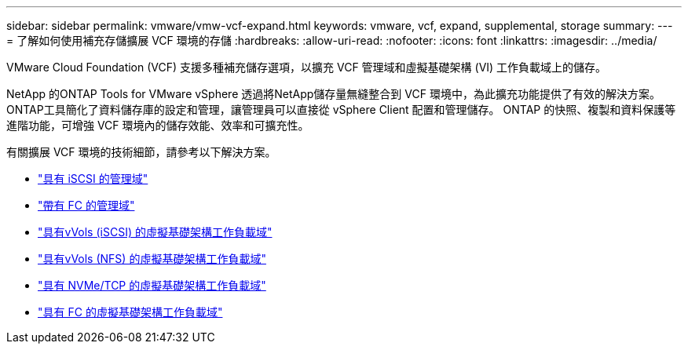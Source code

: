 ---
sidebar: sidebar 
permalink: vmware/vmw-vcf-expand.html 
keywords: vmware, vcf, expand, supplemental, storage 
summary:  
---
= 了解如何使用補充存儲擴展 VCF 環境的存儲
:hardbreaks:
:allow-uri-read: 
:nofooter: 
:icons: font
:linkattrs: 
:imagesdir: ../media/


[role="lead"]
VMware Cloud Foundation (VCF) 支援多種補充儲存選項，以擴充 VCF 管理域和虛擬基礎架構 (VI) 工作負載域上的儲存。

NetApp 的ONTAP Tools for VMware vSphere 透過將NetApp儲存量無縫整合到 VCF 環境中，為此擴充功能提供了有效的解決方案。  ONTAP工具簡化了資料儲存庫的設定和管理，讓管理員可以直接從 vSphere Client 配置和管理儲存。  ONTAP 的快照、複製和資料保護等進階功能，可增強 VCF 環境內的儲存效能、效率和可擴充性。

有關擴展 VCF 環境的技術細節，請參考以下解決方案。

* link:vmw-vcf-mgmt-supplemental-iscsi.html["具有 iSCSI 的管理域"]
* link:vmw-vcf-mgmt-supplemental-fc.html["帶有 FC 的管理域"]
* link:vmw-vcf-viwld-supp-iscsi-vvols.html["具有vVols (iSCSI) 的虛擬基礎架構工作負載域"]
* link:vmw-vcf-viwld-supp-nfs-vvols.html["具有vVols (NFS) 的虛擬基礎架構工作負載域"]
* link:vmw-vcf-viwld-supp-nvme.html["具有 NVMe/TCP 的虛擬基礎架構工作負載域"]
* link:vmw-vcf-viwld-supp-fc.html["具有 FC 的虛擬基礎架構工作負載域"]

